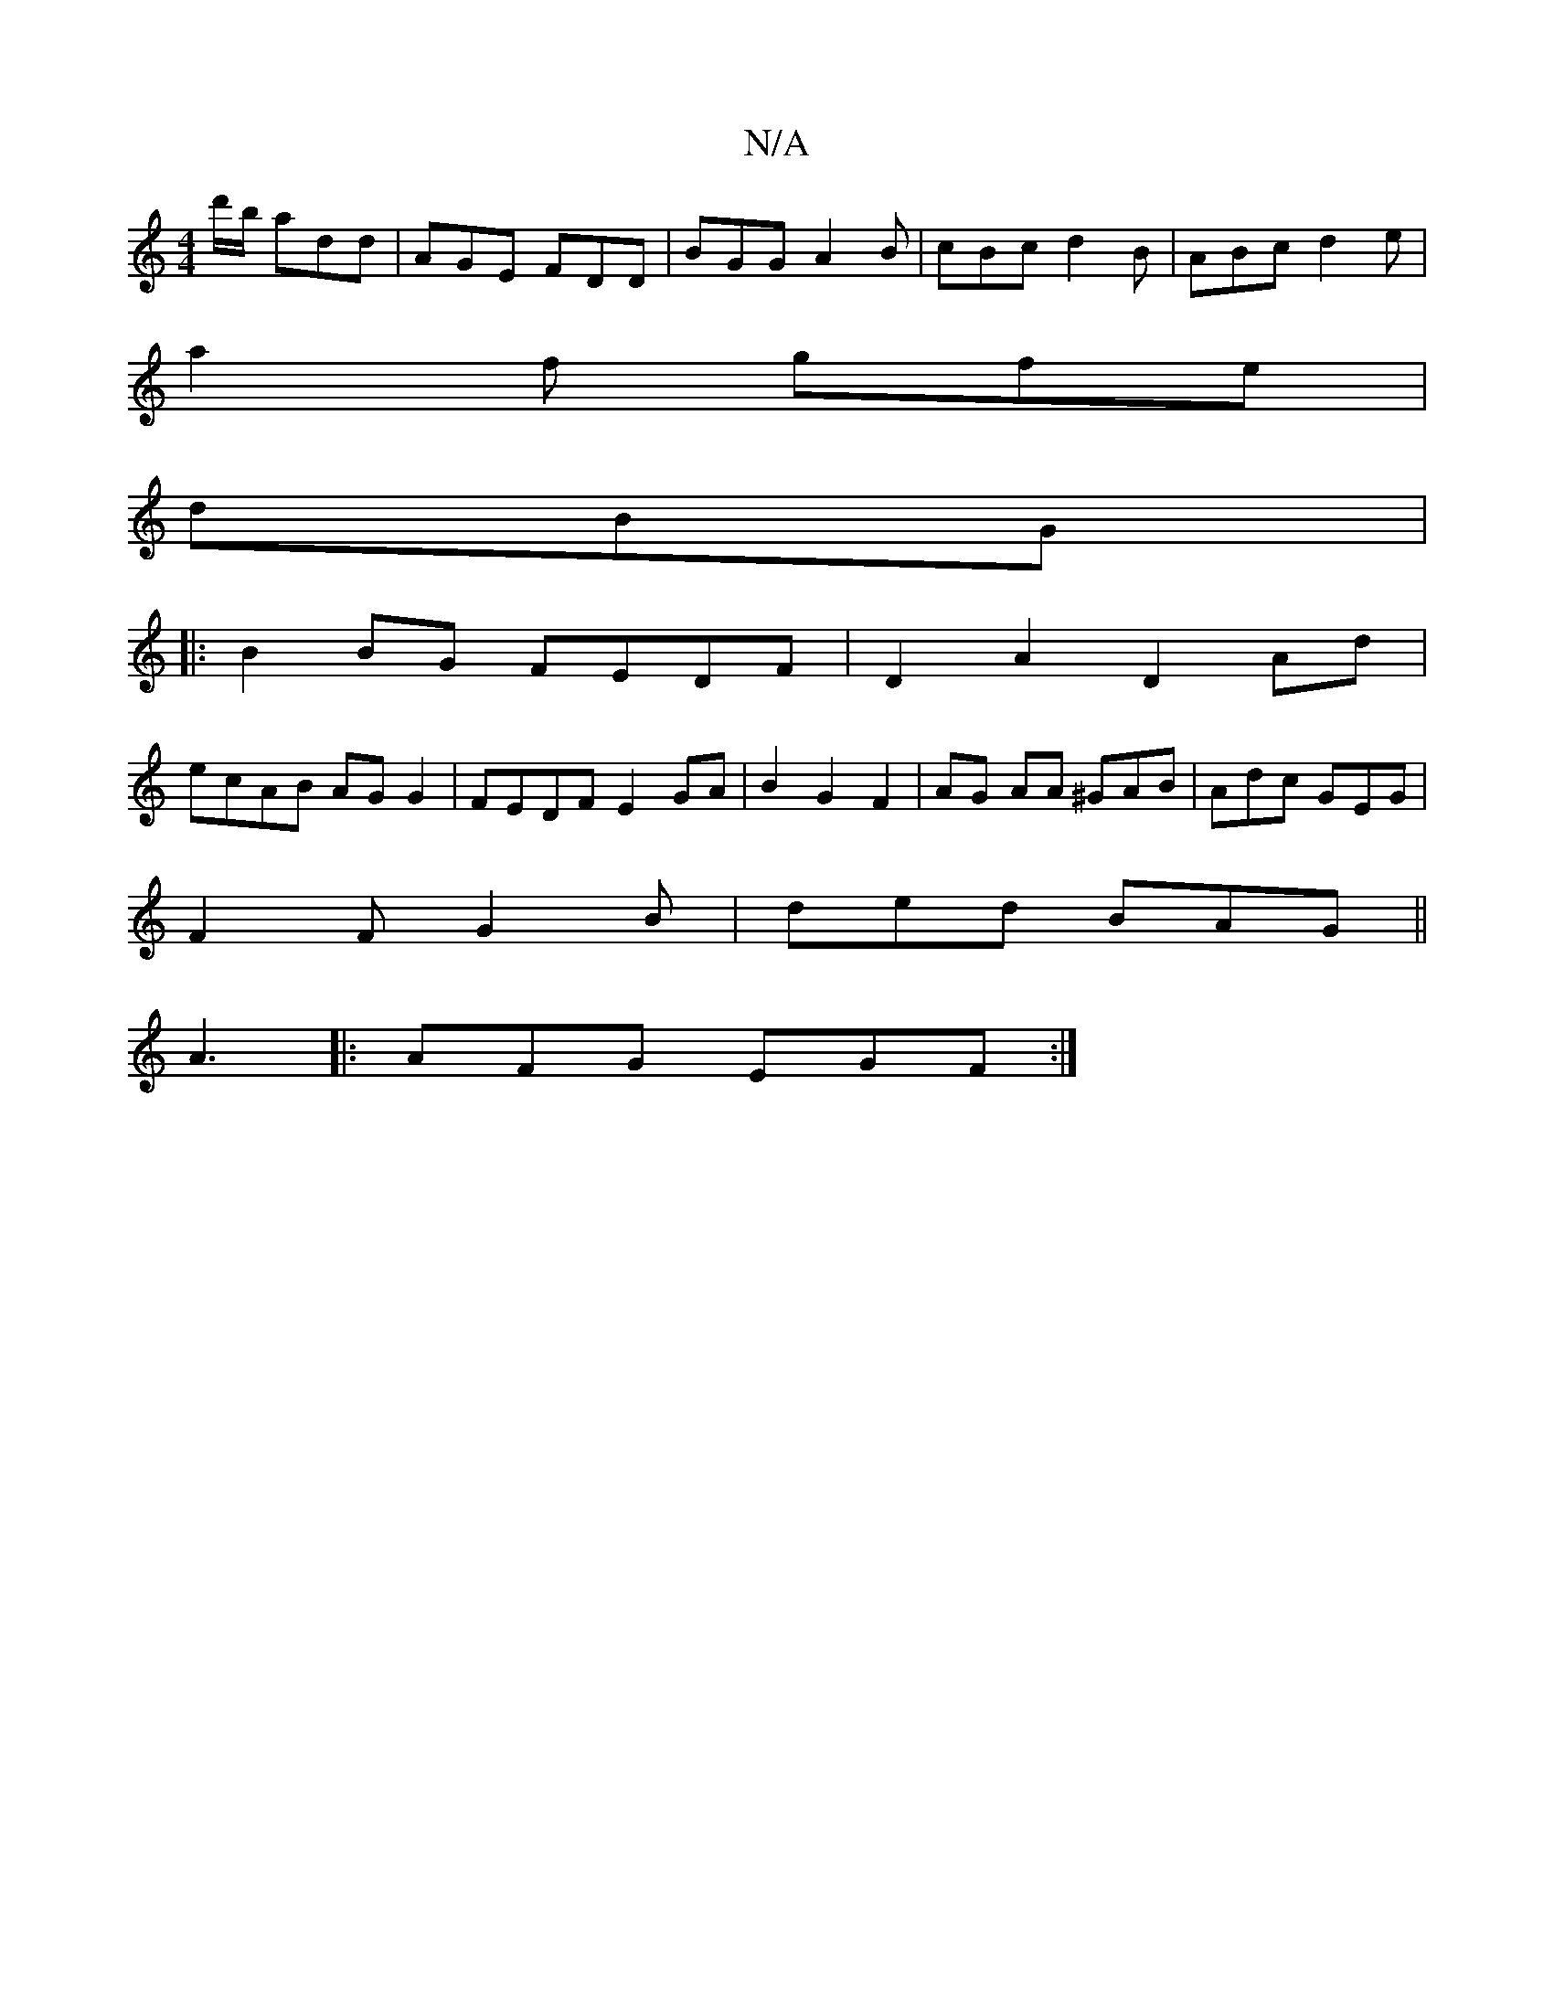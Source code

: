 X:1
T:N/A
M:4/4
R:N/A
K:Cmajor
d'/b/ add | AGE FDD |BGG A2B|cBc d2B|ABc d2e|
a2 f gfe |
dBG |:
B2BG FEDF | D2A2 D2 Ad |
ecAB AG G2 | FEDF E2 GA | B2 G2 F2 |AG AA ^GAB | Adc GEG |
F2 F G2 B | ded BAG ||
A3|:AFG EGF :|

A2 | 
Adef ~f